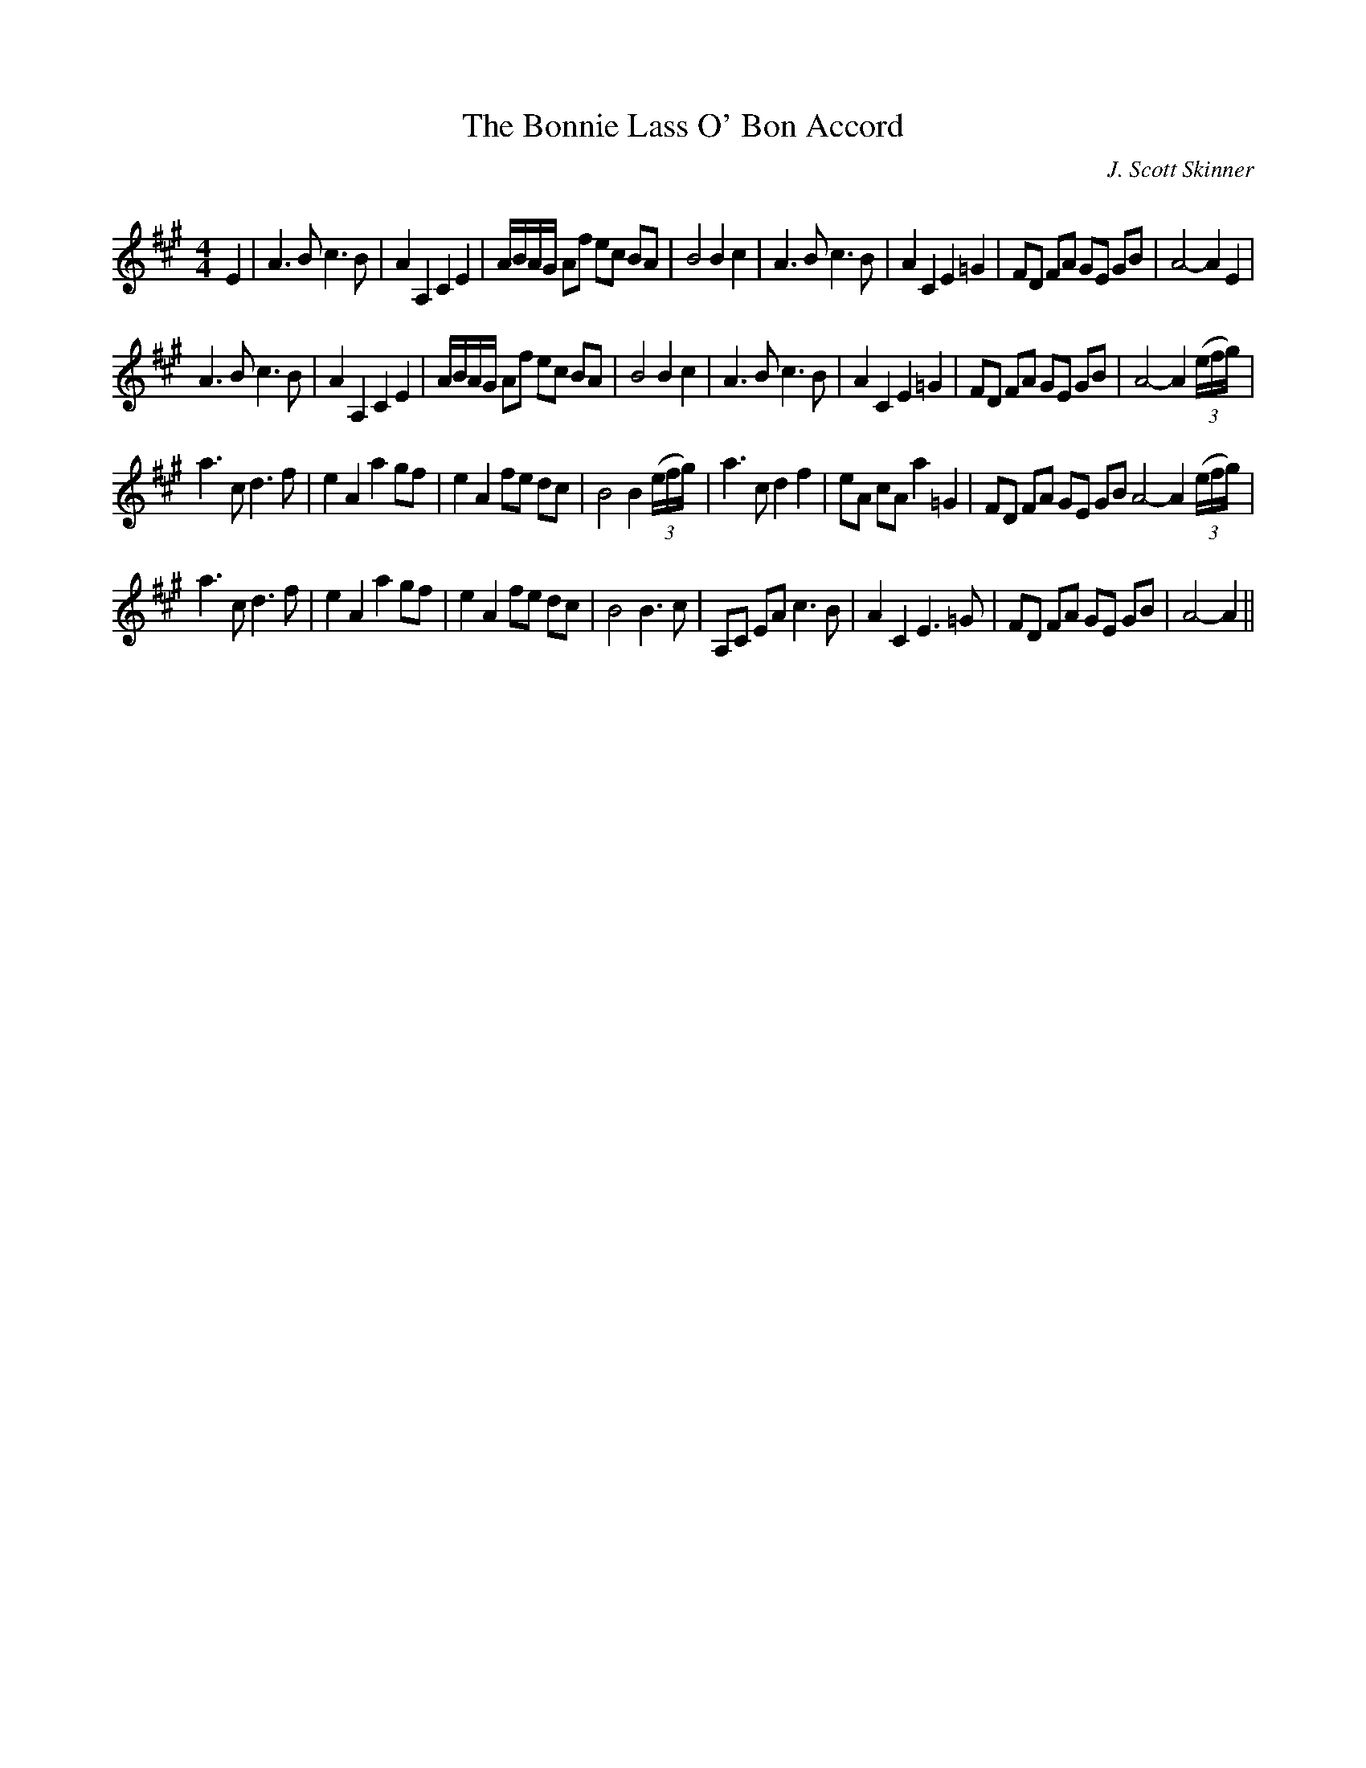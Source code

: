 X:1
T: The Bonnie Lass O' Bon Accord
C:J. Scott Skinner
R:Strathspey
Q:128
K:A
M:4/4
L:1/16
E4|A6B2 c6B2|A4A,4 C4E4|ABAG A2f2 e2c2 B2A2|B8 B4c4|A6B2 c6B2|A4C4 E4=G4|F2D2 F2A2 G2E2 G2B2|A8-A4E4|
A6B2 c6B2|A4A,4 C4E4|ABAG A2f2 e2c2 B2A2|B8 B4c4|A6B2 c6B2|A4C4 E4=G4|F2D2 F2A2 G2E2 G2B2|A8-A4 ((3efg)|
a6c2 d6f2|e4A4 a4 g2f2|e4A4 f2e2 d2c2|B8 B4((3efg)|a6c2 d4f4|e2A2 c2A2 a4=G4|F2D2 F2A2 G2E2 G2B2 A8-A4((3efg)|
a6c2 d6f2|e4A4 a4g2f2|e4A4 f2e2 d2c2|B8 B6c2|A,2C2 E2A2 c6B2|A4C4 E6=G2|F2D2 F2A2 G2E2 G2B2|A8-A4||
